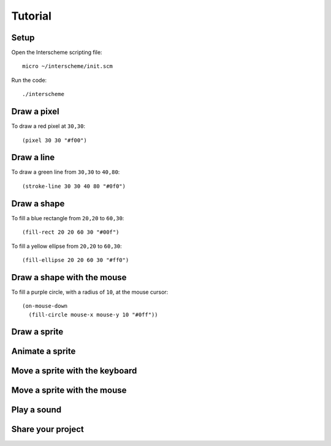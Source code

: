 Tutorial
====

Setup
----

Open the Interscheme scripting file::

 micro ~/interscheme/init.scm

Run the code::

 ./interscheme

Draw a pixel
----

To draw a red pixel at ``30,30``::

 (pixel 30 30 "#f00")

Draw a line
----

To draw a green line from ``30,30`` to ``40,80``::

 (stroke-line 30 30 40 80 "#0f0")

Draw a shape
----

To fill a blue rectangle from ``20,20`` to ``60,30``::

 (fill-rect 20 20 60 30 "#00f")

To fill a yellow ellipse from ``20,20`` to ``60,30``::

 (fill-ellipse 20 20 60 30 "#ff0")

Draw a shape with the mouse
----

To fill a purple circle, with a radius of ``10``, at the mouse cursor::

 (on-mouse-down
   (fill-circle mouse-x mouse-y 10 "#0ff"))

Draw a sprite
----

Animate a sprite
----

Move a sprite with the keyboard
----

Move a sprite with the mouse
----

Play a sound
----

Share your project
----

